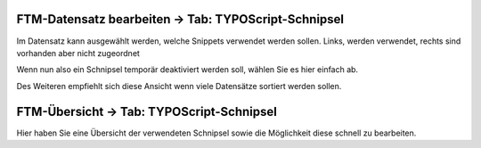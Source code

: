 


FTM-Datensatz bearbeiten -> Tab: TYPOScript-Schnipsel
----------------------------------------------------
Im Datensatz kann ausgewählt werden, welche Snippets verwendet werden sollen.
Links, werden verwendet, rechts sind vorhanden aber nicht zugeordnet

Wenn nun also ein Schnipsel temporär deaktiviert werden soll, wählen Sie es hier einfach ab.

Des Weiteren empfiehlt sich diese Ansicht wenn viele Datensätze sortiert werden sollen.


FTM-Übersicht -> Tab: TYPOScript-Schnipsel
------------------------------------------
Hier haben Sie eine Übersicht der verwendeten Schnipsel sowie die Möglichkeit diese schnell zu bearbeiten.


